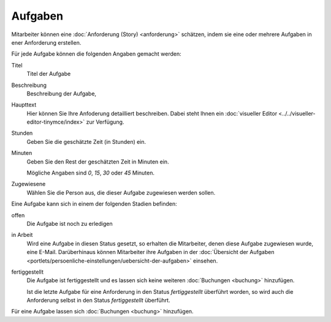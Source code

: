 ========
Aufgaben
========

Mitarbeiter können eine :doc:`Anforderung (Story) <anforderung>` schätzen, indem sie eine oder mehrere Aufgaben in ener Anforderung erstellen.

Für jede Aufgabe können die folgenden Angaben gemacht werden:

Titel
    Titel der Aufgabe
Beschreibung
    Beschreibung der Aufgabe,
Haupttext
    Hier können Sie Ihre Anfoderung detailliert beschreiben. Dabei steht Ihnen ein :doc:`visueller Editor <../../visueller-editor-tinymce/index>` zur Verfügung.
Stunden
    Geben Sie die geschätzte Zeit (in Stunden) ein.
Minuten
    Geben Sie den Rest der geschätzten Zeit in Minuten ein.

    Mögliche Angaben sind *0*, *15*, *30* oder *45* Minuten.

Zugewiesene
    Wählen Sie die Person aus, die dieser Aufgabe zugewiesen werden sollen.


Eine Aufgabe kann sich in einem der folgenden Stadien befinden:

offen
    Die Aufgabe ist noch zu erledigen
in Arbeit
    Wird eine Aufgabe in diesen Status gesetzt, so erhalten die Mitarbeiter, denen diese Aufgabe zugewiesen wurde, eine E-Mail. Darüberhinaus können Mitarbeiter ihre Aufgaben in der :doc:`Übersicht der Aufgaben <portlets/persoenliche-einstellungen/uebersicht-der-aufgaben>` einsehen.
fertiggestellt
    Die Aufgabe ist fertiggestellt und es lassen sich keine weiteren :doc:`Buchungen <buchung>` hinzufügen.

    Ist die letzte Aufgabe für eine Anforderung in den Status *fertiggestellt* überführt worden, so wird auch die Anforderung selbst in den Status *fertiggestellt* überführt.

Für eine Aufgabe  lassen sich :doc:`Buchungen <buchung>` hinzufügen.
